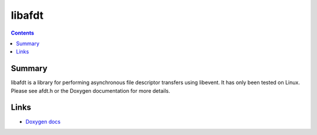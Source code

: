 =======
libafdt
=======

.. contents::

Summary
=======

libafdt is a library for performing
asynchronous file descriptor transfers
using libevent.
It has only been tested on Linux.
Please see afdt.h or the Doxygen documentation for more details.

Links
=====

* `Doxygen docs <http://facebookarchive.github.io/libafdt/doxygen/>`_
